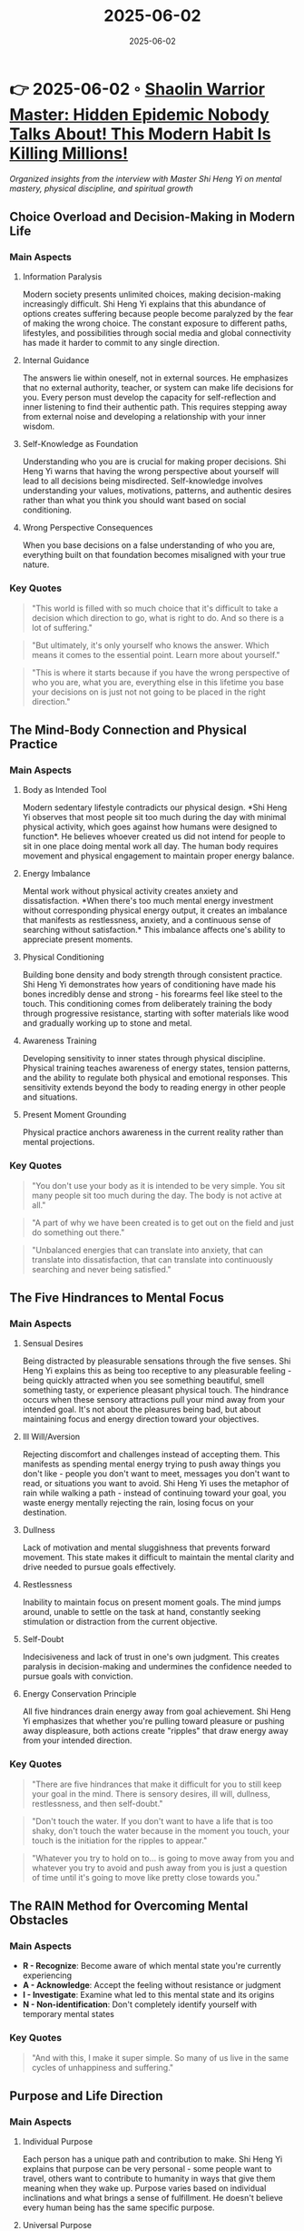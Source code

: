 :PROPERTIES:
:ID:       C7F1A28D-7BE7-4D2A-B221-0089DD94CA75
:END:
#+TITLE: 2025-06-02
#+DATE: 2025-06-02
#+FILETAGS: journal

* 👉 2025-06-02 ◦ [[https://www.youtube.com/watch?v=atejm2w2jWY][Shaolin Warrior Master: Hidden Epidemic Nobody Talks About! This Modern Habit Is Killing Millions!]]
/Organized insights from the interview with Master Shi Heng Yi on mental mastery, physical discipline, and spiritual growth/
** Choice Overload and Decision-Making in Modern Life
*** Main Aspects
**** Information Paralysis
Modern society presents unlimited choices, making decision-making increasingly difficult.
Shi Heng Yi explains that this abundance of options creates suffering because people
become paralyzed by the fear of making the wrong choice. The constant exposure to
different paths, lifestyles, and possibilities through social media and global
connectivity has made it harder to commit to any single direction.

**** Internal Guidance
The answers lie within oneself, not in external sources. He emphasizes that no external
authority, teacher, or system can make life decisions for you. Every person must develop
the capacity for self-reflection and inner listening to find their authentic path. This
requires stepping away from external noise and developing a relationship with your inner
wisdom.

**** Self-Knowledge as Foundation
Understanding who you are is crucial for making proper decisions. Shi Heng Yi warns that
having the wrong perspective about yourself will lead to all decisions being misdirected.
Self-knowledge involves understanding your values, motivations, patterns, and authentic
desires rather than what you think you should want based on social conditioning.

**** Wrong Perspective Consequences
When you base decisions on a false understanding of who you are, everything built on that
foundation becomes misaligned with your true nature.

*** Key Quotes
#+BEGIN_QUOTE
"This world is filled with so much choice that it's difficult to take a decision which
direction to go, what is right to do. And so there is a lot of suffering."
#+END_QUOTE

#+BEGIN_QUOTE
"But ultimately, it's only yourself who knows the answer. Which means it comes to the
essential point. Learn more about yourself."
#+END_QUOTE

#+BEGIN_QUOTE
"This is where it starts because if you have the wrong perspective of who you are, what
you are, everything else in this lifetime you base your decisions on is just not not going
to be placed in the right direction."
#+END_QUOTE
** The Mind-Body Connection and Physical Practice
*** Main Aspects
**** Body as Intended Tool
Modern sedentary lifestyle contradicts our physical design. *Shi Heng Yi observes that most
people sit too much during the day with minimal physical activity, which goes against how
humans were designed to function*. He believes whoever created us did not intend for people
to sit in one place doing mental work all day. The human body requires movement and
physical engagement to maintain proper energy balance.

**** Energy Imbalance
Mental work without physical activity creates anxiety and dissatisfaction. *When there's
too much mental energy investment without corresponding physical energy output, it creates
an imbalance that manifests as restlessness, anxiety, and a continuous sense of searching
without satisfaction.* This imbalance affects one's ability to appreciate present moments.

**** Physical Conditioning
Building bone density and body strength through consistent practice. Shi Heng Yi
demonstrates how years of conditioning have made his bones incredibly dense and strong -
his forearms feel like steel to the touch. This conditioning comes from deliberately
training the body through progressive resistance, starting with softer materials like wood
and gradually working up to stone and metal.

**** Awareness Training
Developing sensitivity to inner states through physical discipline. Physical training
teaches awareness of energy states, tension patterns, and the ability to regulate both
physical and emotional responses. This sensitivity extends beyond the body to reading
energy in other people and situations.

**** Present Moment Grounding
Physical practice anchors awareness in the current reality rather than mental projections.

*** Key Quotes
#+BEGIN_QUOTE
"You don't use your body as it is intended to be very simple. You sit many people sit too
much during the day. The body is not active at all."
#+END_QUOTE

#+BEGIN_QUOTE
"A part of why we have been created is to get out on the field and just do something out
there."
#+END_QUOTE

#+BEGIN_QUOTE
"Unbalanced energies that can translate into anxiety, that can translate into
dissatisfaction, that can translate into continuously searching and never being
satisfied."
#+END_QUOTE

** The Five Hindrances to Mental Focus
*** Main Aspects
**** Sensual Desires
Being distracted by pleasurable sensations through the five senses. Shi Heng Yi explains
this as being too receptive to any pleasurable feeling - being quickly attracted when you
see something beautiful, smell something tasty, or experience pleasant physical touch. The
hindrance occurs when these sensory attractions pull your mind away from your intended
goal. It's not about the pleasures being bad, but about maintaining focus and energy
direction toward your objectives.

**** Ill Will/Aversion
Rejecting discomfort and challenges instead of accepting them. This manifests as spending
mental energy trying to push away things you don't like - people you don't want to meet,
messages you don't want to read, or situations you want to avoid. Shi Heng Yi uses the
metaphor of rain while walking a path - instead of continuing toward your goal, you waste
energy mentally rejecting the rain, losing focus on your destination.

**** Dullness
Lack of motivation and mental sluggishness that prevents forward movement. This state
makes it difficult to maintain the mental clarity and drive needed to pursue goals
effectively.

**** Restlessness
Inability to maintain focus on present moment goals. The mind jumps around, unable to
settle on the task at hand, constantly seeking stimulation or distraction from the current
objective.

**** Self-Doubt
Indecisiveness and lack of trust in one's own judgment. This creates paralysis in
decision-making and undermines the confidence needed to pursue goals with conviction.

**** Energy Conservation Principle
All five hindrances drain energy away from goal achievement. Shi Heng Yi emphasizes that
whether you're pulling toward pleasure or pushing away displeasure, both actions create
"ripples" that draw energy away from your intended direction.

*** Key Quotes
#+BEGIN_QUOTE
"There are five hindrances that make it difficult for you to still keep your goal in the
mind. There is sensory desires, ill will, dullness, restlessness, and then self-doubt."
#+END_QUOTE

#+BEGIN_QUOTE
"Don't touch the water. If you don't want to have a life that is too shaky, don't touch
the water because in the moment you touch, your touch is the initiation for the ripples to
appear."
#+END_QUOTE

#+BEGIN_QUOTE
"Whatever you try to hold on to... is going to move away from you and whatever you try to
avoid and push away from you is just a question of time until it's going to move like
pretty close towards you."
#+END_QUOTE

** The RAIN Method for Overcoming Mental Obstacles
*** Main Aspects
- *R - Recognize*: Become aware of which mental state you're currently experiencing
- *A - Acknowledge*: Accept the feeling without resistance or judgment
- *I - Investigate*: Examine what led to this mental state and its origins
- *N - Non-identification*: Don't completely identify yourself with temporary mental states
*** Key Quotes
#+BEGIN_QUOTE
"And with this, I make it super simple. So many of us live in the same cycles of
unhappiness and suffering."
#+END_QUOTE

** Purpose and Life Direction
*** Main Aspects
**** Individual Purpose
Each person has a unique path and contribution to make. Shi Heng Yi explains that purpose
can be very personal - some people want to travel, others want to contribute to humanity
in ways that give them meaning when they wake up. Purpose varies based on individual
inclinations and what brings a sense of fulfillment. He doesn't believe every human being
has the same specific purpose.

**** Universal Purpose
The shared purpose is simply to experience existence fully. Beyond individual purposes,
there's a deeper universal purpose which is simply to experience what existence is capable
of creating. This includes joy, happiness, tears, heartbreaks - all experiences without
separation or preference. It's about being blessed with the possibility of experiencing
life itself.

**** Present Moment Reality
Balance vision with awareness that only the present is real. While having goals and plans
is natural, Shi Heng Yi points out the contradiction that we make 5-year and 10-year plans
when we don't even know if we'll wake up tomorrow. The challenge is balancing vision with
the reality that only the current moment is truly guaranteed and real.

**** Avoiding Over-seriousness
Viewing life as a movie where you're the director. He suggests stepping outside yourself
periodically and viewing your life like directing a movie - asking how you want to write
your story. This perspective prevents taking your current existence too seriously and
provides freedom to consciously choose your direction rather than being trapped in
unconscious patterns.

**** Identity vs. Being
The danger of completely basing your identity on what you think you are, when it's really
just a temporary picture or role you're playing.

**** Experience Over Achievement
The fundamental purpose is to experience rather than constantly achieve or accumulate.

*** Key Quotes
#+BEGIN_QUOTE
"Jump out of the body and watch yourself right now. You are sitting like with Shi. We sit
on the same table and you are writing your story. How do you want to write the story?"
#+END_QUOTE

#+BEGIN_QUOTE
"The purpose in a way is just be and experience. The only thing that happens and which is
a big part nowadays is if you take your current existence too serious."
#+END_QUOTE

#+BEGIN_QUOTE
"I do think it is a blessing being able to just experience. It's a blessing that we have
been granted the possibility of simply experiencing what this existence is capable of
creating."
#+END_QUOTE

** Connection to Source and Spiritual Unity
*** Main Aspects
- *Universal Source*: All beings come from the same origin, regardless of religious terminology
- *Beyond Duality*: Yin and yang emerge from unity; separation is illusion
- *Karmic Connections*: Some relationships affect us more deeply due to spiritual bonds
- *Religion of Oneness*: Focus on connection rather than separation

*** Key Quotes
#+BEGIN_QUOTE
"No matter from which angle I'm watching right now, I do believe that we all have a
source. There is a source."
#+END_QUOTE

#+BEGIN_QUOTE
"And this source is the only thing that can connect us because... whoever gave us the
possibility to be here is the same who gave you the permission is the same who gave me the
permission and the blessing."
#+END_QUOTE

** Breaking Patterns and Personal Transformation
*** Main Aspects
**** Pattern Recognition
First step is becoming aware you have limiting patterns. Shi Heng Yi emphasizes that you
cannot change what you cannot see. Many people live unconsciously in the same cycles,
getting the same results repeatedly. The initial step requires honest self-examination to
identify these recurring behavioral and mental patterns that create unwanted outcomes.

**** Consistency in Change
Building new habits requires daily, consistent practice. He explains that patterns are
built through continuous behavioral repetition over time. Just as going to the gym once a
week won't build physical strength, sporadic attempts at change won't create new patterns.
*Small daily actions consistently applied are more effective than sporadic intense efforts.*

**** Childhood Conditioning
Early experiences of "never being enough" create defensive patterns. Shi Heng Yi shares
his personal story of growing up with Asian refugee parents and martial arts masters who
constantly demanded more - if he got a B, they asked why not an A; if he did 100 push-ups,
they asked why not 150. This created a deep pattern of feeling inadequate and building
emotional walls for protection.

**** Emotional Walls
Protection mechanisms can block authentic connection. The defensive shields built in
childhood to protect from criticism and judgment can later prevent genuine intimacy and
vulnerability in adult relationships. These walls that once served as protection become
barriers to authentic connection with partners and children.

**** Replacing vs. Removing
Pattern change requires actively replacing old behaviors with new ones, not just trying to
stop old behaviors. Empty space gets filled, so conscious replacement is necessary.

**** Character Building
Developing the qualities needed to navigate current life circumstances, removing what's no
longer useful and training new capacities.

*** Key Quotes
#+BEGIN_QUOTE
"Number one, you need to see you have one. And number two, you need to replace old
patterns, which ultimately mean patterns. It's habitual behavior. It's it's habits."
#+END_QUOTE

#+BEGIN_QUOTE
"So constantly this type of never enough... this little boy started simply to build up a
shield. Build up such a shield to be less dependent anymore on what other people think
about me."
#+END_QUOTE

#+BEGIN_QUOTE
"How do you build habits by continuous behavioral patterns that you continuously do? So
there is something about consistency and continuity that ultimately builds a pattern."
#+END_QUOTE

** Parenting and Raising Young Men
*** Main Aspects
- *Security Over Achievement*: Providing safe framework rather than pressure to achieve
- *Trial and Error Learning*: Allowing children to fail and learn naturally
- *Breaking Generational Patterns*: Not repeating the "never enough" messaging
- *Secure Attachment*: Building self-sufficient individuals who know their own value

*** Key Quotes
#+BEGIN_QUOTE
"There is nothing he has to achieve. If there would be something it is stay connected... I
don't see myself as somebody who is now having the responsibility to shape my son."
#+END_QUOTE

#+BEGIN_QUOTE
"I just want to build up this framework as good as I can to make him feel safe."
#+END_QUOTE

** The Fourteen Virtues of Shaolin Tradition

*** Main Aspects
- *Virtues to be Expected* (4): Self-control, discipline, benevolence, basic character traits
- *Virtues of Action* (5): How to behave - loyalty, trust, respect, courage
- *Virtues of Mind* (5): Mental qualities - patience, persistence, perseverance, willpower
- *Character Before Power*: Building ethical foundation before developing abilities

*** Key Quotes
#+BEGIN_QUOTE
"The power is the same. It's the character. The power is the same. It's the character.
It's the carrier of the power."
#+END_QUOTE

** Discipline and Training Methodologies
*** Main Aspects
**** Progressive Conditioning
Moving through elements (wood → stone → metal). Shi Heng Yi explains the traditional
five-element training system where practitioners begin with wooden materials to condition
their bodies, then progress to stone, and finally to metal. *Each element has a different
frequency and vibration that the body must learn to handle. You cannot skip levels -
mastery of wood is required before attempting stone.*

**** Daily Consistency
Small, regular practice more effective than sporadic intensity. Rather than training
intensely one day per week and doing nothing for six days, consistent daily practice
builds real strength and skill. This principle applies whether developing physical
abilities, mental discipline, or spiritual awareness.

**** Comfort Zone Expansion
Gradual extension of limits rather than dramatic jumps. Growth only happens when you
expose yourself to situations outside your current comfort zone, but this must be done
carefully and progressively. The body and mind are intelligent enough to warn you before
real damage occurs, but you must learn to distinguish between discomfort and actual
danger.

**** Standing Practice
Building willpower and energy through challenging positions. Specific standing positions
that are physically demanding serve to develop both physical strength and mental
willpower. The practice of maintaining difficult positions for extended periods (like 15
minutes) builds what Shi Heng Yi calls "energy" - the will to persist through discomfort.

**** Willpower-Energy Connection
He explains that willpower and energy development go hand in hand. Strong will creates
high energy, and practices that require will naturally build internal energy reserves.

**** Pain Relationship Training
Learning to feel pain but not let it dictate decisions. Through conditioning,
practitioners develop the ability to observe pain without immediately changing course,
creating space between stimulus and response.

*** Key Quotes
#+BEGIN_QUOTE
"Shaolin kung fu literally means walking through the valley of pain."
#+END_QUOTE

#+BEGIN_QUOTE
"How do you build up energy? It is by giving your mind something where you need to have
willpower to maintain it. Willpower and development of energy go hand in hand with each
other."
#+END_QUOTE

#+BEGIN_QUOTE
"You need to become more sensitive for everything that goes on in your body, in your
surrounding, in everything. This is where for me awareness does play a role."
#+END_QUOTE

#+BEGIN_QUOTE
"I feel the pain but at the moment I feel the pain but I see no necessity to still change
something about my way right now. Why? Because I can take the pain."
#+END_QUOTE

** Focus and Brick-Breaking as Metaphor
*** Main Aspects
- *Mind-Body Unity*: Physical feats require mental focus more than strength alone
- *Energy Reading*: Sensing the structure and density of materials and people
- *Years of Preparation*: Instant results come from years of consistent training
- *Life Application*: Skills developed transfer to other areas of existence

*** Key Quotes
#+BEGIN_QUOTE
"The key to breaking this brick isn't strength necessarily. It's the ability to really,
really focus."
#+END_QUOTE

#+BEGIN_QUOTE
"When I touch the stone, I literally feel inside... the structure of the stone. I feel the
density of the stone in my fingers."
#+END_QUOTE

** Dealing with Fame and Public Opinion
*** Main Aspects
- *Limited Representation*: Public sees only a fraction of who you really are
- *Close Relationships*: Even intimate connections may not fully understand you
- *Maintaining Purity*: Focus on intention rather than external validation
- *Empathy for Misunderstanding*: Having compassion for others' lack of insight

*** Key Quotes
#+BEGIN_QUOTE
"I just know they are seeing something but it's a fraction of what I am."
#+END_QUOTE

#+BEGIN_QUOTE
"Maintain the purity of your intention."
#+END_QUOTE

** Grief, Loss, and Paternal Recognition
*** Main Aspects
**** Unfulfilled Recognition
Never receiving validation from father despite achievements. Shi Heng Yi spent his entire
academic career (20+ years) striving to make his parents proud, particularly his father.
After finally graduating, his father passed away from cancer before he could witness the
completion. This created a deep sense of unfulfilled purpose and unresolved emotional
completion.

**** Cultural Traditions
Asian beliefs about grief and spirit liberation. His father asked him specifically not to
cry at his death because in their tradition, they believe the spirit needs to be free to
move on. When family members show grief, the spirit remains bound to the earthly realm out
of concern for the living. This cultural obligation prevented normal grief processing at
the time of loss.

**** Academic Sacrifice
Twenty years of education motivated primarily by parental expectation rather than personal
desire. The entire academic journey was undertaken as an expression of gratitude and
obedience to parents who had sacrificed to give their children better opportunities in
Germany after fleeing war in Vietnam and Laos.

**** Self-Recognition
Learning to give yourself the validation you seek from others. Shi Heng Yi explains that
since he will never hear his father's approval, he must learn to provide that recognition
for himself. This involves inner work and conscious creation of the validation that was
missing.

**** Generational Healing
Breaking cycles by giving your children what you didn't receive. *He consciously chooses to
tell his son there's nothing he needs to achieve - the opposite of the constant pressure
he experienced. His focus is on providing security and connection rather than performance
demands.*

**** Subconscious Patterns
Recognition that these deep childhood wounds operate below conscious awareness and
continue to influence behavior and decision-making even when not actively remembered.

*** Key Quotes
#+BEGIN_QUOTE
"I wanted the recognition by my father but it didn't happen because your father passed
away from cancer."
#+END_QUOTE

#+BEGIN_QUOTE
"Spending so many years for my father, then he's not there to realize it, then not being
able to cry, and then being in all this very very hard field."
#+END_QUOTE

#+BEGIN_QUOTE
"Well, something like you did well. You did enough. I see what you are doing. But now take
your energy back and give it to your son. Give him everything that you feel you didn't
receive from me."
#+END_QUOTE

#+BEGIN_QUOTE
"From the age of four growing up the only thing that in the way I felt was actually you're
never enough. No matter what I brought home in terms of grades if it was a B why was it
not A?"
#+END_QUOTE

** Fear, Uncertainty, and Growth
*** Main Aspects
- *Fear as Limitation*: Most fears never materialize and can't be controlled anyway
- *Embracing Uncertainty*: Unknown territories are necessary for growth and discovery
- *Duality Acceptance*: Life contains both light and dark, success and failure
- *Rational Perspective*: Changing viewpoint to reduce fear's impact

*** Key Quotes
#+BEGIN_QUOTE
"90% of all the worries just didn't happen in the first place. 10% might somehow came
true... what could I do about it? Coming to the conclusion, nothing."
#+END_QUOTE

#+BEGIN_QUOTE
"How is something new supposed to enter into your life? Well, there's only one way... Go
into the unknown."
#+END_QUOTE

** Peace vs. Happiness and Life Philosophy
*** Main Aspects
- *Peace Over Happiness*: Seeking stability rather than emotional highs and lows
- *Letting Go Practice*: Releasing attachment to temporary possessions and achievements
- *Present Moment Awareness*: Living in the here and now rather than past or future
- *Self-Mastery*: Taking responsibility for your own life direction and decisions

*** Key Quotes
#+BEGIN_QUOTE
"I'm not searching for happiness. I'm searching for peace... because happiness for me...
if there's happiness there is sadness."
#+END_QUOTE

#+BEGIN_QUOTE
"There is nothing I can give to anyone... The only thing that I really try to do is take
stuff away from you... that are covering that you see that you are complete."
#+END_QUOTE

** Core Transformation Message

Master Shi Heng Yi's teachings center on the paradox that *we are already complete* - the
spiritual journey involves removing obstacles rather than adding achievements. True
mastery comes from understanding our patterns, cultivating discipline through physical
practice, maintaining focus despite distractions, and ultimately taking full
responsibility for directing our own lives while staying connected to our universal
source.

The path requires daily practice, honest self-examination, and the courage to step into
uncertainty while maintaining inner peace regardless of external circumstances.
